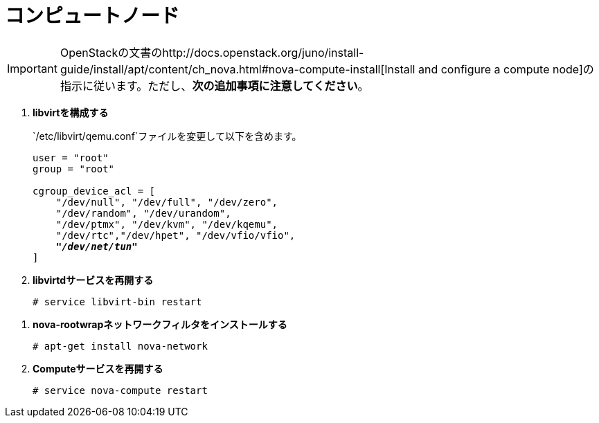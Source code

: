 [[nova_compute_node]]
= コンピュートノード

[IMPORTANT]
OpenStackの文書のhttp://docs.openstack.org/juno/install-guide/install/apt/content/ch_nova.html#nova-compute-install[Install and configure a compute node]の指示に従います。ただし、*次の追加事項に注意してください*。 

. *libvirtを構成する*
+
====
`/etc/libvirt/qemu.conf`ファイルを変更して以下を含めます。

[literal,subs="quotes"]
----
user = "root"
group = "root"

cgroup_device_acl = [
    "/dev/null", "/dev/full", "/dev/zero",
    "/dev/random", "/dev/urandom",
    "/dev/ptmx", "/dev/kvm", "/dev/kqemu",
    "/dev/rtc","/dev/hpet", "/dev/vfio/vfio",
    *_"/dev/net/tun"_*
]
----
====

. *libvirtdサービスを再開する*
+
====
[source]
----
# service libvirt-bin restart
----
====

////
//
// 将来のこのパッケージングについて明確化が必要です。JIRA OI-30を参照してください。
//
. *nova-rootwrapを構成する*
+
====
`/etc/nova/rootwrap.d/midonet.filters`ファイルを作成し、修正して次を含めます。

[source]
----
[Filters]
# MidoNet
mm-ctl: CommandFilter, mm-ctl, root
----
====
////

. *nova-rootwrapネットワークフィルタをインストールする*
+
====
[source]
----
# apt-get install nova-network
----
====

. *Computeサービスを再開する*
+
====
[source]
----
# service nova-compute restart
----
====


